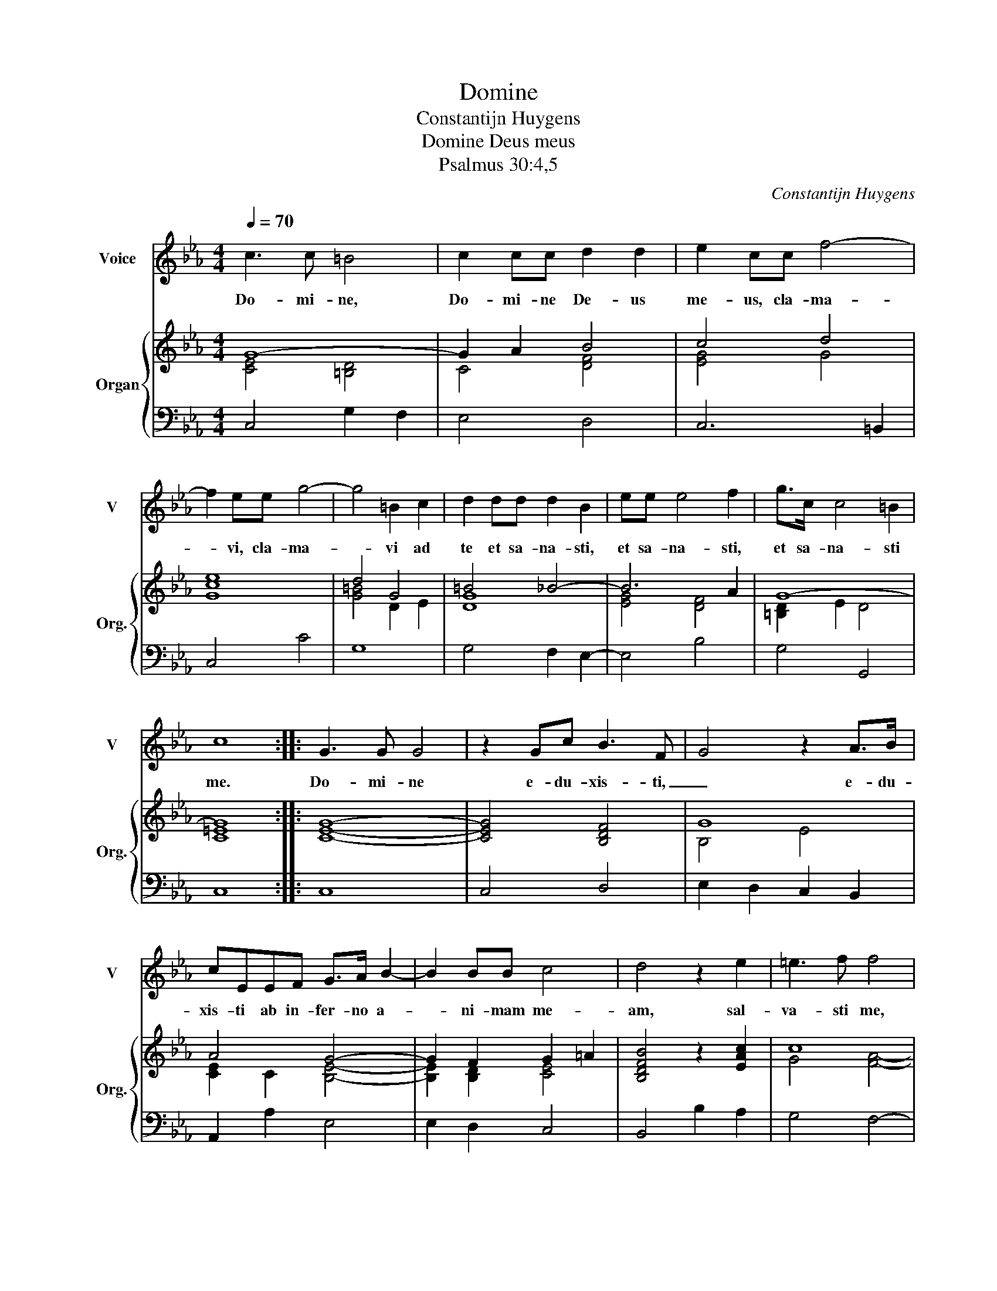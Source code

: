 X:1
T:Domine
T:Constantijn Huygens
T:Domine Deus meus
T:Psalmus 30:4,5
C:Constantijn Huygens
%%score 1 { ( 2 3 ) | 4 }
L:1/8
Q:1/4=70
M:4/4
K:Eb
V:1 treble nm="Voice" snm="V"
V:2 treble nm="Organ" snm="Org."
V:3 treble 
V:4 bass 
V:1
 c3 c =B4 | c2 cc d2 d2 | e2 cc f4- | f2 ee g4- | g4 =B2 c2 | d2 dd d2 B2 | ee e4 f2 | g>c c4 =B2 | %8
w: Do- mi- ne,|Do- mi- ne De- us|me- us, cla- ma-|* vi, cla- ma-|* vi ad|te et sa- na- sti,|et sa- na- sti,|et sa- na- sti|
 c8 :: G3 G G4 | z2 Gc B3 F | G4 z2 A>B | cEEF G>A B2- | B2 BB c4 | d4 z2 e2 | =e3 f f4 | %16
w: me.|Do- mi- ne|e- du- xis- ti,|_ e- du-|xis- ti ab in- fer- no a-|* ni- mam me-|am, sal-|va- sti me,|
 z2 f2 f3 g | g3 f e3 d | c3 B A4- | A2 G2 G4 | G8 | z8 |[M:3/4] e3 B B2 | c3 d ef | d>c B2 e2 | %25
w: sal- va- sti|me a des- cen-|den- ti- bus|_ in la-|cum.||Psal- li- te,|psal- li- te Do-|* mi- no san-|
 e/f/g/f/ f4 |[M:4/4] e4 z BBB | =B3 B c4 | z GGG A>A A2 | z2 z =A A2 AA | =A>A B4 F2 | G2 GG e4- | %32
w: cti _ _ _ e-|jus, et con- fi-|te- mi- ni,|et con- fi- te- mi- ni|me- mo- ri- ae|san- cti- ta- tis|e- jus, me- mo-|
 e2 dc =Bc d2- | d2 G2 g4- | gf e>d d4 | c8 :| %36
w: * ri- ae san- cti- ta-|* tis, san-|* cti- ta- tis e-|jus,|
V:2
 G8- | G2 A2 B4 | c4 d4 | e8 | d4 G4 | =B4 _B4- | B6 A2 | G8- | G8 :: [CEG]8- | [CEG]4 [B,DF]4 | %11
 G8 | A4 G4- | G2 F2 G2 =A2 | [B,DFB]4 z2 [EAc]2 | c8 | c4 [Dd]2 [=Bd]2 | [EGce]4 [CEAc]4 | %18
 [A,CFA]4 [F,A,DF]4 | D2 E2 D4 | C8 | z8 |[M:3/4] B2 G2 G2 | A2 G2 [FA]2 | B2 E2 B2 | %25
 G2 d/c/B/c/ B/A/G/A/ |[M:4/4] [B,G-]8 | G8 | E8 | [CF]8 | F8 | [B,G]8 | G8 | =A4 =B4 | d4 G4 | %35
 [C=EG]8 :| %36
V:3
 [CE]4 [=B,D]4 | C4 [DF]4 | [EG]4 G4 | [Gc]8 | [G=B]4 D2 E2 | [DG]8 | [EG]4 [DF]4 | [=B,D]2 E2 D4 | %8
 [C=E]8 :: x8 | x8 | B,4 E4 | [CE]2 C2 [B,E]4- | [B,E]2 [B,D]2 [CE]4 | x8 | G4 [FA]4- | [FA]8 | %17
 x8 | x8 | D2 E2 C2 =B,2 | x8 | x8 |[M:3/4] x6 | x6 | x6 | x6 |[M:4/4] x8 | =B,4 E4 | %28
 [G,C]4 [A,C]4 | x8 | D2 E2 D2 B,A, | [G,E]8 | C4 D4 | D8 | =B,4 C2 B,2 | x8 :| %36
V:4
 C,4 G,2 F,2 | E,4 D,4 | C,6 =B,,2 | C,4 C4 | G,8 | G,4 F,2 E,2- | E,4 B,4 | G,4 G,,4 | C,8 :: %9
 C,8 | C,4 D,4 | E,2 D,2 C,2 B,,2 | A,,2 A,2 E,4 | E,2 D,2 C,4 | B,,4 B,2 A,2 | G,4 F,4- | %16
 F,2 E,2 D,4 | C,2 C3 B, A,2- | A,G, F,3 E,D,C, | =B,,2 C,2 G,,4 | C,8 | z8 |[M:3/4] E,4 E,2 | %23
 A,3 B, C2 | B,A, G,4 | E,2 B,,4 |[M:4/4] E,8 | D,4 C,4 | C,2 B,,2 A,,4- | A,,2 G,,2 F,,2 F,2 | %30
 F,2 E,2 D,4 | E,4 E,4 | E,2 F,2 G,4 | G,,8 | G,,8 | C,8 :| %36

